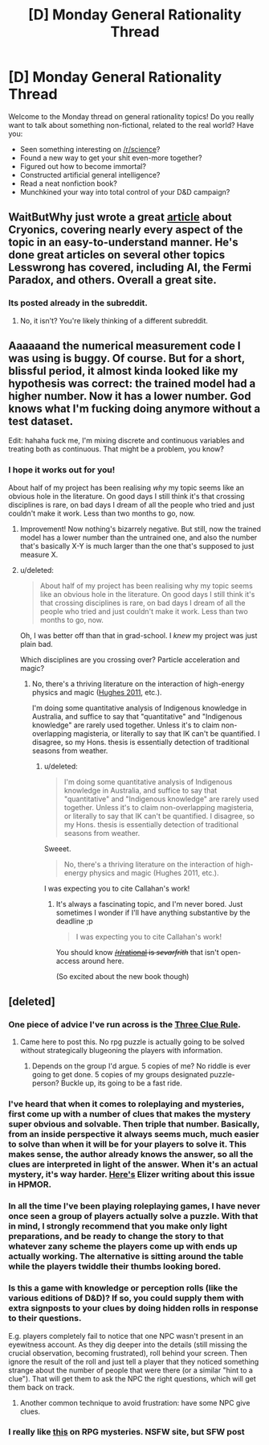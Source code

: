 #+TITLE: [D] Monday General Rationality Thread

* [D] Monday General Rationality Thread
:PROPERTIES:
:Author: AutoModerator
:Score: 15
:DateUnix: 1459177351.0
:DateShort: 2016-Mar-28
:END:
Welcome to the Monday thread on general rationality topics! Do you really want to talk about something non-fictional, related to the real world? Have you:

- Seen something interesting on [[/r/science]]?
- Found a new way to get your shit even-more together?
- Figured out how to become immortal?
- Constructed artificial general intelligence?
- Read a neat nonfiction book?
- Munchkined your way into total control of your D&D campaign?


** WaitButWhy just wrote a great [[http://waitbutwhy.com/2016/03/cryonics.html][article]] about Cryonics, covering nearly every aspect of the topic in an easy-to-understand manner. He's done great articles on several other topics Lesswrong has covered, including AI, the Fermi Paradox, and others. Overall a great site.
:PROPERTIES:
:Author: RationalityRules
:Score: 12
:DateUnix: 1459182251.0
:DateShort: 2016-Mar-28
:END:

*** Its posted already in the subreddit.
:PROPERTIES:
:Author: Killako1
:Score: 1
:DateUnix: 1459195785.0
:DateShort: 2016-Mar-29
:END:

**** No, it isn't? You're likely thinking of a different subreddit.
:PROPERTIES:
:Author: _stoodfarback
:Score: 3
:DateUnix: 1459253293.0
:DateShort: 2016-Mar-29
:END:


** Aaaaaand the numerical measurement code I was using is buggy. Of course. But for a short, blissful period, it almost kinda looked like my hypothesis was correct: the trained model had a higher number. Now it has a lower number. God knows what I'm fucking doing anymore without a test dataset.

Edit: hahaha fuck me, I'm mixing discrete and continuous variables and treating both as continuous. That might be a problem, you know?
:PROPERTIES:
:Score: 6
:DateUnix: 1459189318.0
:DateShort: 2016-Mar-28
:END:

*** I hope it works out for you!

About half of my project has been realising /why/ my topic seems like an obvious hole in the literature. On good days I still think it's that crossing disciplines is rare, on bad days I dream of all the people who tried and just couldn't make it work. Less than two months to go, now.
:PROPERTIES:
:Author: PeridexisErrant
:Score: 3
:DateUnix: 1459210145.0
:DateShort: 2016-Mar-29
:END:

**** Improvement! Now nothing's bizarrely negative. But still, now the trained model has a lower number than the untrained one, and also the number that's basically X-Y is much larger than the one that's supposed to just measure X.
:PROPERTIES:
:Score: 1
:DateUnix: 1459217207.0
:DateShort: 2016-Mar-29
:END:


**** u/deleted:
#+begin_quote
  About half of my project has been realising why my topic seems like an obvious hole in the literature. On good days I still think it's that crossing disciplines is rare, on bad days I dream of all the people who tried and just couldn't make it work. Less than two months to go, now.
#+end_quote

Oh, I was better off than that in grad-school. I /knew/ my project was just plain bad.

Which disciplines are you crossing over? Particle acceleration and magic?
:PROPERTIES:
:Score: 1
:DateUnix: 1459221675.0
:DateShort: 2016-Mar-29
:END:

***** No, there's a thriving literature on the interaction of high-energy physics and magic ([[http://qntm.org/ra][Hughes 2011]], etc.).

I'm doing some quantitative analysis of Indigenous knowledge in Australia, and suffice to say that "quantitative" and "Indigenous knowledge" are rarely used together. Unless it's to claim non-overlapping magisteria, or literally to say that IK can't be quantified. I disagree, so my Hons. thesis is essentially detection of traditional seasons from weather.
:PROPERTIES:
:Author: PeridexisErrant
:Score: 3
:DateUnix: 1459223659.0
:DateShort: 2016-Mar-29
:END:

****** u/deleted:
#+begin_quote
  I'm doing some quantitative analysis of Indigenous knowledge in Australia, and suffice to say that "quantitative" and "Indigenous knowledge" are rarely used together. Unless it's to claim non-overlapping magisteria, or literally to say that IK can't be quantified. I disagree, so my Hons. thesis is essentially detection of traditional seasons from weather.
#+end_quote

Sweeet.

#+begin_quote
  No, there's a thriving literature on the interaction of high-energy physics and magic (Hughes 2011, etc.).
#+end_quote

I was expecting you to cite Callahan's work!
:PROPERTIES:
:Score: 2
:DateUnix: 1459224095.0
:DateShort: 2016-Mar-29
:END:

******* It's always a fascinating topic, and I'm never bored. Just sometimes I wonder if I'll have anything substantive by the deadline ;p

#+begin_quote
  I was expecting you to cite Callahan's work!
#+end_quote

You should know +[[/r/rational]] is /sevarfrith/+ that isn't open-access around here.

(So excited about the new book though)
:PROPERTIES:
:Author: PeridexisErrant
:Score: 1
:DateUnix: 1459231744.0
:DateShort: 2016-Mar-29
:END:


** [deleted]
:PROPERTIES:
:Score: 6
:DateUnix: 1459182785.0
:DateShort: 2016-Mar-28
:END:

*** One piece of advice I've run across is the [[http://thealexandrian.net/wordpress/1118/roleplaying-games/three-clue-rule][Three Clue Rule]].
:PROPERTIES:
:Author: SpeakKindly
:Score: 11
:DateUnix: 1459188836.0
:DateShort: 2016-Mar-28
:END:

**** Came here to post this. No rpg puzzle is actually going to be solved without strategically blugeoning the players with information.
:PROPERTIES:
:Author: ketura
:Score: 3
:DateUnix: 1459189291.0
:DateShort: 2016-Mar-28
:END:

***** Depends on the group I'd argue. 5 copies of me? No riddle is ever going to get done. 5 copies of my groups designated puzzle-person? Buckle up, its going to be a fast ride.
:PROPERTIES:
:Author: SvalbardCaretaker
:Score: 4
:DateUnix: 1459195301.0
:DateShort: 2016-Mar-29
:END:


*** I've heard that when it comes to roleplaying and mysteries, first come up with a number of clues that makes the mystery super obvious and solvable. Then triple that number. Basically, from an inside perspective it always seems much, much easier to solve than when it will be for your players to solve it. This makes sense, the author already knows the answer, so all the clues are interpreted in light of the answer. When it's an actual mystery, it's way harder. [[http://yudkowsky.tumblr.com/writing/solvable-mysteries][Here's]] Elizer writing about this issue in HPMOR.
:PROPERTIES:
:Author: thequizzicaleyebrow
:Score: 6
:DateUnix: 1459188721.0
:DateShort: 2016-Mar-28
:END:


*** In all the time I've been playing roleplaying games, I have never once seen a group of players actually solve a puzzle. With that in mind, I strongly recommend that you make only light preparations, and be ready to change the story to that whatever zany scheme the players come up with ends up actually working. The alternative is sitting around the table while the players twiddle their thumbs looking bored.
:PROPERTIES:
:Author: UltraRedSpectrum
:Score: 2
:DateUnix: 1459187333.0
:DateShort: 2016-Mar-28
:END:


*** Is this a game with knowledge or perception rolls (like the various editions of D&D)? If so, you could supply them with extra signposts to your clues by doing hidden rolls in response to their questions.

E.g. players completely fail to notice that one NPC wasn't present in an eyewitness account. As they dig deeper into the details (still missing the crucial observation, becoming frustrated), roll behind your screen. Then ignore the result of the roll and just tell a player that they noticed something strange about the number of people that were there (or a similar "hint to a clue"). That will get them to ask the NPC the right questions, which will get them back on track.
:PROPERTIES:
:Author: ZeroNihilist
:Score: 1
:DateUnix: 1459183940.0
:DateShort: 2016-Mar-28
:END:

**** Another common technique to avoid frustration: have some NPC give clues.
:PROPERTIES:
:Author: SvalbardCaretaker
:Score: 4
:DateUnix: 1459184016.0
:DateShort: 2016-Mar-28
:END:


*** I really like [[http://dndwithpornstars.blogspot.co.uk/2012/02/hunterhunted.html][this]] on RPG mysteries. NSFW site, but SFW post
:PROPERTIES:
:Author: DrOlot
:Score: 1
:DateUnix: 1459202023.0
:DateShort: 2016-Mar-29
:END:
